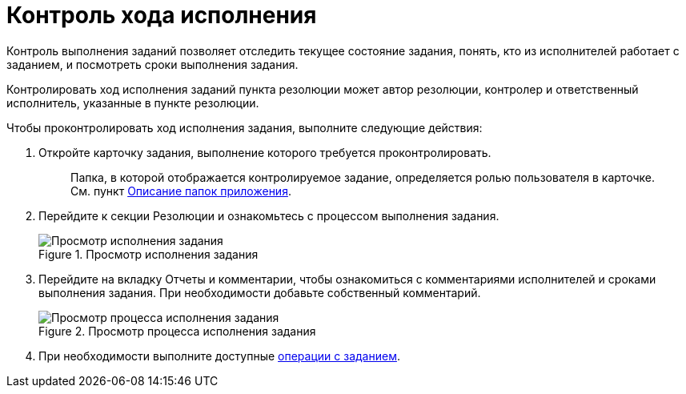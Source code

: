 = Контроль хода исполнения

Контроль выполнения заданий позволяет отследить текущее состояние задания, понять, кто из исполнителей работает с заданием, и посмотреть сроки выполнения задания.

Контролировать ход исполнения заданий пункта резолюции может автор резолюции, контролер и ответственный исполнитель, указанные в пункте резолюции.

Чтобы проконтролировать ход исполнения задания, выполните следующие действия:

. Откройте карточку задания, выполнение которого требуется проконтролировать.
+
____
Папка, в которой отображается контролируемое задание, определяется ролью пользователя в карточке. См. пункт xref:Folder_Application_OfficeWork.adoc[Описание папок приложения].
____
. Перейдите к секции Резолюции и ознакомьтесь с процессом выполнения задания.
+
image::Task_Control_view_tree.png[Просмотр исполнения задания,title="Просмотр исполнения задания"]
. Перейдите на вкладку Отчеты и комментарии, чтобы ознакомиться с комментариями исполнителей и сроками выполнения задания. При необходимости добавьте собственный комментарий.
+
image::Task_Control_view_process.png[Просмотр процесса исполнения задания,title="Просмотр процесса исполнения задания"]
. При необходимости выполните доступные xref:Task_Fulfil.adoc[операции с заданием].
